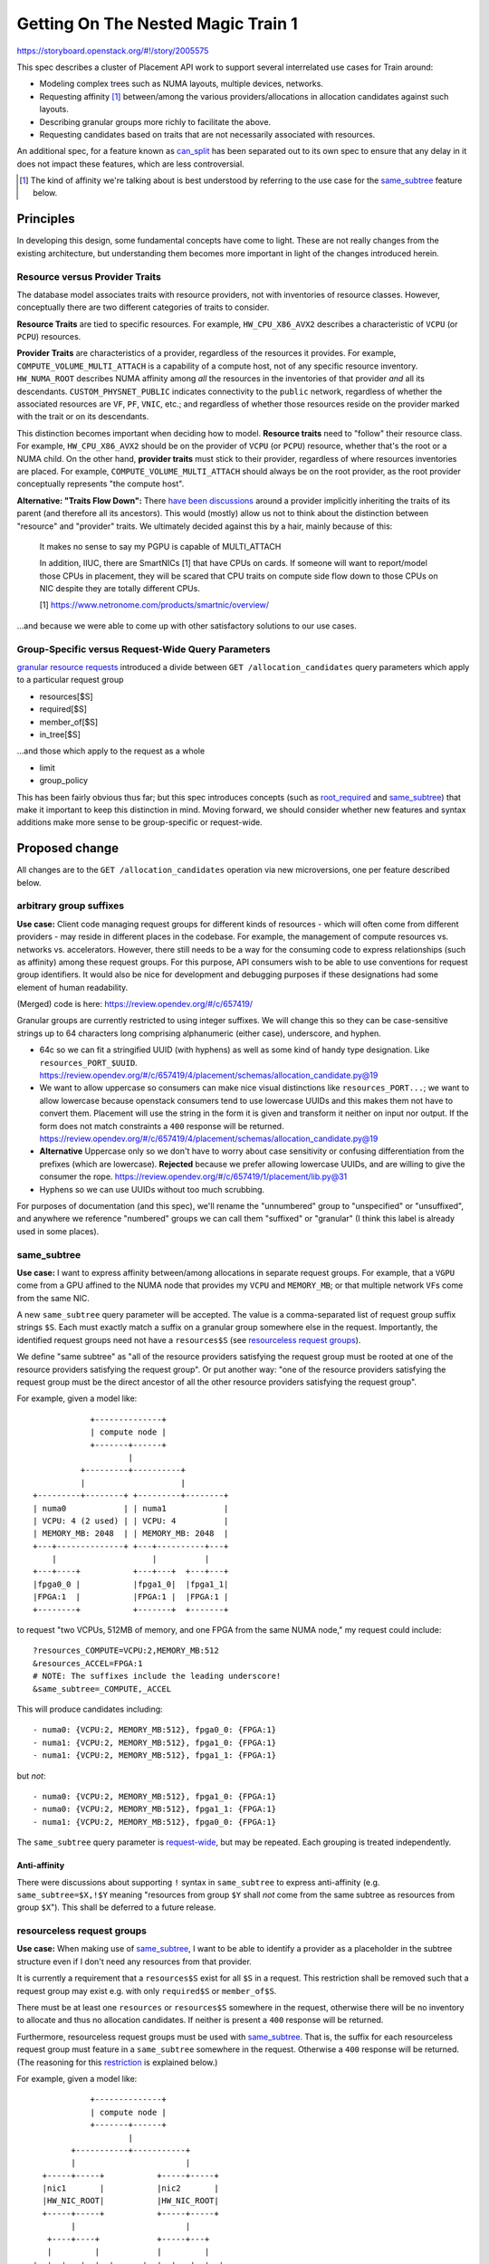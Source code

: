 ..
 This work is licensed under a Creative Commons Attribution 3.0 Unported
 License.

 http://creativecommons.org/licenses/by/3.0/legalcode

===================================
Getting On The Nested Magic Train 1
===================================

https://storyboard.openstack.org/#!/story/2005575

This spec describes a cluster of Placement API work to support several
interrelated use cases for Train around:

* Modeling complex trees such as NUMA layouts, multiple devices, networks.
* Requesting affinity [#]_ between/among the various providers/allocations in
  allocation candidates against such layouts.
* Describing granular groups more richly to facilitate the above.
* Requesting candidates based on traits that are not necessarily associated
  with resources.

An additional spec, for a feature known as `can_split`_ has been separated out
to its own spec to ensure that any delay in it does not impact these features,
which are less controversial.

.. [#] The kind of affinity we're talking about is best understood by
   referring to the use case for the `same_subtree`_ feature below.

Principles
==========
In developing this design, some fundamental concepts have come to light. These
are not really changes from the existing architecture, but understanding them
becomes more important in light of the changes introduced herein.

Resource versus Provider Traits
-------------------------------
The database model associates traits with resource providers, not with
inventories of resource classes. However, conceptually there are two different
categories of traits to consider.

.. _`resource traits`:

**Resource Traits** are tied to specific resources. For example,
``HW_CPU_X86_AVX2`` describes a characteristic of ``VCPU`` (or ``PCPU``)
resources.

.. _`provider traits`:

**Provider Traits** are characteristics of a provider, regardless of the
resources it provides. For example, ``COMPUTE_VOLUME_MULTI_ATTACH`` is a
capability of a compute host, not of any specific resource inventory.
``HW_NUMA_ROOT`` describes NUMA affinity among *all* the resources in the
inventories of that provider *and* all its descendants.
``CUSTOM_PHYSNET_PUBLIC`` indicates connectivity to the ``public`` network,
regardless of whether the associated resources are ``VF``, ``PF``, ``VNIC``,
etc.; and regardless of whether those resources reside on the provider marked
with the trait or on its descendants.

This distinction becomes important when deciding how to model. **Resource
traits** need to "follow" their resource class. For example,
``HW_CPU_X86_AVX2`` should be on the provider of ``VCPU`` (or ``PCPU``)
resource, whether that's the root or a NUMA child. On the other hand,
**provider traits** must stick to their provider, regardless of where resources
inventories are placed. For example, ``COMPUTE_VOLUME_MULTI_ATTACH`` should
always be on the root provider, as the root provider conceptually represents
"the compute host".

.. _`Traits Flow Down`:

**Alternative: "Traits Flow Down":** There have_ been_ discussions_ around a
provider implicitly inheriting the traits of its parent (and therefore all its
ancestors). This would (mostly) allow us not to think about the distinction
between "resource" and "provider" traits. We ultimately decided against this by
a hair, mainly because of this:

   It makes no sense to say my PGPU is capable of MULTI_ATTACH

   In addition, IIUC, there are SmartNICs [1] that have CPUs on cards.
   If someone will want to report/model those CPUs in placement, they
   will be scared that CPU traits on compute side flow down to those
   CPUs on NIC despite they are totally different CPUs.

   [1] https://www.netronome.com/products/smartnic/overview/

...and because we were able to come up with other satisfactory solutions to our
use cases.

.. _have: http://lists.openstack.org/pipermail/openstack-discuss/2019-April/005201.html
.. _been: http://lists.openstack.org/pipermail/openstack-discuss/2019-April/004817.html
.. _discussions: https://review.opendev.org/#/c/662191/3/doc/source/specs/train/approved/2005575-nested-magic-1.rst@266

Group-Specific versus Request-Wide Query Parameters
---------------------------------------------------
`granular resource requests`_ introduced a divide between ``GET
/allocation_candidates`` query parameters which apply to a particular request
group

* resources[$S]
* required[$S]
* member_of[$S]
* in_tree[$S]

.. _`request-wide`:

...and those which apply to the request as a whole

* limit
* group_policy

This has been fairly obvious thus far; but this spec introduces concepts (such
as `root_required`_ and `same_subtree`_) that make it important to keep this
distinction in mind.  Moving forward, we should consider whether new features
and syntax additions make more sense to be group-specific or request-wide.

.. _`granular resource requests`: http://specs.openstack.org/openstack/nova-specs/specs/rocky/implemented/granular-resource-requests.html

Proposed change
===============

All changes are to the ``GET /allocation_candidates`` operation via new
microversions, one per feature described below.

arbitrary group suffixes
------------------------
**Use case:** Client code managing request groups for different kinds of
resources - which will often come from different providers - may reside in
different places in the codebase. For example, the management of compute
resources vs. networks vs. accelerators. However, there still needs to be a way
for the consuming code to express relationships (such as affinity) among these
request groups. For this purpose, API consumers wish to be able to use
conventions for request group identifiers. It would also be nice for
development and debugging purposes if these designations had some element of
human readability.

(Merged) code is here: https://review.opendev.org/#/c/657419/

Granular groups are currently restricted to using integer suffixes. We will
change this so they can be case-sensitive strings up to 64 characters long
comprising alphanumeric (either case), underscore, and hyphen.

* 64c so we can fit a stringified UUID (with hyphens) as well as some kind of
  handy type designation. Like ``resources_PORT_$UUID``.
  https://review.opendev.org/#/c/657419/4/placement/schemas/allocation_candidate.py@19
* We want to allow uppercase so consumers can make nice visual distinctions
  like ``resources_PORT...``; we want to allow lowercase because openstack
  consumers tend to use lowercase UUIDs and this makes them not have to convert
  them. Placement will use the string in the form it is given and transform
  it neither on input nor output. If the form does not match constraints a
  ``400`` response will be returned.
  https://review.opendev.org/#/c/657419/4/placement/schemas/allocation_candidate.py@19
* **Alternative** Uppercase only so we don't have to worry about case
  sensitivity or confusing differentiation from the prefixes (which are
  lowercase). **Rejected** because we prefer allowing lowercase UUIDs, and are
  willing to give the consumer the rope.
  https://review.opendev.org/#/c/657419/1/placement/lib.py@31
* Hyphens so we can use UUIDs without too much scrubbing.

For purposes of documentation (and this spec), we'll rename the "unnumbered"
group to "unspecified" or "unsuffixed", and anywhere we reference "numbered"
groups we can call them "suffixed" or "granular" (I think this label is already
used in some places).

same_subtree
------------
**Use case:** I want to express affinity between/among allocations in separate
request groups. For example, that a ``VGPU`` come from a GPU affined to the
NUMA node that provides my ``VCPU`` and ``MEMORY_MB``; or that multiple network
``VF``\ s come from the same NIC.

A new ``same_subtree`` query parameter will be accepted. The value is a
comma-separated list of request group suffix strings ``$S``. Each must exactly
match a suffix on a granular group somewhere else in the request.  Importantly,
the identified request groups need not have a ``resources$S`` (see
`resourceless request groups`_).

We define "same subtree" as "all of the resource providers satisfying the
request group must be rooted at one of the resource providers satisfying the
request group". Or put another way: "one of the resource providers satisfying
the request group must be the direct ancestor of all the other resource
providers satisfying the request group".

For example, given a model like::

                +--------------+
                | compute node |
                +-------+------+
                        |
              +---------+----------+
              |                    |
    +---------+--------+ +---------+--------+
    | numa0            | | numa1            |
    | VCPU: 4 (2 used) | | VCPU: 4          |
    | MEMORY_MB: 2048  | | MEMORY_MB: 2048  |
    +---+--------------+ +---+----------+---+
        |                    |          |
    +---+----+           +---+---+  +---+---+
    |fpga0_0 |           |fpga1_0|  |fpga1_1|
    |FPGA:1  |           |FPGA:1 |  |FPGA:1 |
    +--------+           +-------+  +-------+

to request "two VCPUs, 512MB of memory, and one FPGA from the same NUMA
node," my request could include::

 ?resources_COMPUTE=VCPU:2,MEMORY_MB:512
 &resources_ACCEL=FPGA:1
 # NOTE: The suffixes include the leading underscore!
 &same_subtree=_COMPUTE,_ACCEL

This will produce candidates including::

 - numa0: {VCPU:2, MEMORY_MB:512}, fpga0_0: {FPGA:1}
 - numa1: {VCPU:2, MEMORY_MB:512}, fpga1_0: {FPGA:1}
 - numa1: {VCPU:2, MEMORY_MB:512}, fpga1_1: {FPGA:1}

but *not*::

 - numa0: {VCPU:2, MEMORY_MB:512}, fpga1_0: {FPGA:1}
 - numa0: {VCPU:2, MEMORY_MB:512}, fpga1_1: {FPGA:1}
 - numa1: {VCPU:2, MEMORY_MB:512}, fpga0_0: {FPGA:1}

The ``same_subtree`` query parameter is `request-wide`_, but may be repeated.
Each grouping is treated independently.

Anti-affinity
~~~~~~~~~~~~~
There were discussions about supporting ``!`` syntax in ``same_subtree`` to
express anti-affinity (e.g. ``same_subtree=$X,!$Y`` meaning "resources from
group ``$Y`` shall *not* come from the same subtree as resources from group
``$X``"). This shall be deferred to a future release.

resourceless request groups
---------------------------
**Use case:** When making use of `same_subtree`_, I want to be able to
identify a provider as a placeholder in the subtree structure even if I don't
need any resources from that provider.

It is currently a requirement that a ``resources$S`` exist for all ``$S`` in a
request. This restriction shall be removed such that a request group may exist
e.g. with only ``required$S`` or ``member_of$S``.

There must be at least one ``resources`` or ``resources$S`` somewhere in the
request, otherwise there will be no inventory to allocate and thus no
allocation candidates. If neither is present a ``400`` response will be
returned.

Furthermore, resourceless request groups must be used with `same_subtree`_.
That is, the suffix for each resourceless request group must feature in a
``same_subtree`` somewhere in the request. Otherwise a ``400`` response will be
returned. (The reasoning for this restriction_ is explained below.)

For example, given a model like::

                +--------------+
                | compute node |
                +-------+------+
                        |
            +-----------+-----------+
            |                       |
      +-----+-----+           +-----+-----+
      |nic1       |           |nic2       |
      |HW_NIC_ROOT|           |HW_NIC_ROOT|
      +-----+-----+           +-----+-----+
            |                       |
       +----+----+            +-----+---+
       |         |            |         |
    +--+--+   +--+--+      +--+--+   +--+--+
    |pf1_1|   |pf1_2|      |pf2_1|   |pf2_2|
    |NET1 |   |NET2 |      |NET1 |   |NET2 |
    |VF:4 |   |VF:4 |      |VF:2 |   |VF:2 |
    +-----+   +-----+      +-----+   +-----+

a request such as the following, meaning, "Two VFs from the same NIC,
one on each of network NET1 and NET2," is legal::

 ?resources_VIF_NET1=VF:1
 &required_VIF_NET1=NET1
 &resources_VIF_NET2=VF:1
 &required_VIF_NET2=NET2
 # NOTE: there is no resources_NIC_AFFINITY
 &required_NIC_AFFINITY=HW_NIC_ROOT
 &same_subtree=_VIF_NET1,_VIF_NET2,_NIC_AFFINITY

The returned candidates will include::

 - pf1_1: {VF:1}, pf1_2: {VF:1}
 - pf2_1: {VF:1}, pf2_2: {VF:1}

but *not*::

 - pf1_1: {VF:1}, pf2_2: {VF:1}
 - pf2_1: {VF:1}, pf1_2: {VF:1}

.. _restriction:

Why enforce resourceless + same_subtree?
~~~~~~~~~~~~~~~~~~~~~~~~~~~~~~~~~~~~~~~~
Taken by itself (without `same_subtree`_), a resourceless request group
intuitively means, "There must exist in the solution space a resource provider
that satisfies these constraints." But what does "solution space" mean? Clearly
it's not the same as `solution path`_, or we wouldn't be able to use it to add
resourceless providers to that solution path. So it must encompass at least the
entire non-sharing tree around the solution path. Does it also encompass
sharing providers associated via aggregate? What would that mean?

Since we have not identified any real use cases for resourceless *without*
`same_subtree`_ (other than `root_member_of`_ -- see below) making this an
error allows us to not have to deal with these questions.

root_required
-------------
**Use case:** I want to limit allocation candidates to trees `whose root
provider`_ has (or does not have) certain traits. For example, I want to limit
candidates to only multi-attach-capable hosts; or preserve my Windows-licensed
hosts for special use.

A new ``root_required`` query parameter will be accepted. The value syntax is
identical to that of ``required[$S]``: that is, it accepts a comma-delimited
list of trait names, each optionally prefixed with ``!`` to indicate
"forbidden" rather than "required".

This is a `request-wide`_ query parameter designed for `provider traits`_
specifically on the root provider of the non-sharing tree involved in the
allocation candidate. That is, regardless of any group-specific constraints,
and regardless of whether the root actually provides resource to the request,
results will be filtered such that the root of the non-sharing tree conforms to
the constraints specified in ``root_required``.

``root_required`` may not be repeated.

.. _`whose root provider`:

The fact that this feature is (somewhat awkwardly) restricted to "...trees
whose root provider ..." deserves some explanation. This is to fill a gap
in use cases that cannot be adequately covered by other query parameters.

* To land on a tree (host) with a given trait *anywhere* in its hierarchy,
  `resourceless request groups`_ without `same_subtree`_ could be used.
  However, there is no way to express the "forbidden" side of this in a way
  that makes sense:

  * A resourceless ``required$S=!FOO`` would simply ensure that a provider
    *anywhere in the tree* does not have ``FOO`` - which would end up not being
    restrictive as intended in most cases.
  * We could define "resourceless forbidden" to mean "nowhere in the tree", but
    this would be inconsistent and hard to explain.

* To ensure that the desired trait is present (or absent) in the *result set*,
  it would be necessary to attach the trait to a group whose resource
  constraints will be satisfied by the provider possessing (or lacking) that
  trait.

  * This requires the API consumer to understand too much about how the
    provider trees are modeled; and
  * It doesn't work in heterogeneous environments where such `provider traits`_
    may or may not stick with providers of a specific resource class.

  This could possibly be mitigated by careful use of `same_subtree`_, but
  that again requires deep understanding of the tree model, and also confuses
  the meaning of `same_subtree`_ and `resource versus provider traits`_.

* The `traits flow down`_ concept described earlier could help here; but that
  would still entail attaching `provider traits`_ to a particular request
  group. Which one? Because the trait isn't associated with a specific
  resource, it would be arbitrary and thus difficult to explain and justify.

.. _`solution path`:

**Alternative: "Solution Path":** A more general solution was discussed whereby
we would define a "solution path" as: **The set of resource providers which
satisfy all the request groups *plus* all the ancestors of those providers, up
to the root.** This would allow us to introduce a `request-wide`_ query
parameter such as ``solution_path_required``. The idea would be the same as
``root_required``, but the specified trait constraints would be applied to all
providers in the "solution path" (required traits must be present *somewhere*
in the solution path; forbidden traits must not be present *anywhere* in the
solution path).

This alternative was rejected because:

* Describing the "solution path" concept to API consumers would be hard.
* We decided the only real use cases where the trait constraints needed to be
  applied to providers *other than the root* could be satisfied (and more
  naturally) in other ways.

This section was the result of long discussions `in IRC`_ and on `the review
for this spec`_

.. _`in IRC`: http://eavesdrop.openstack.org/irclogs/%23openstack-placement/%23openstack-placement.2019-06-12.log.html#t2019-06-12T15:04:48
.. _`the review for this spec`: https://review.opendev.org/#/c/662191/

root_member_of
--------------
.. note:: It is not clear whether there is immediate need to implement this
          feature.

**Use case:** I want to limit allocation candidates to trees `whose root
provider`_ is (or is not) a member of a certain aggregate. For example, I want
to limit candidates to only hosts in (or not in) a specific availability zone.

.. note:: We "need" this because of the restriction_ that resourceless request
          groups must be used with `same_subtree`_. Without that restriction, a
          resourceless ``member_of`` would match a provider anywhere in the
          tree, including the root.

``root_member_of`` is conceptually identical to `root_required`_, but for
aggregates. Like ``member_of[$S]``, ``root_member_of`` supports ``in:``, and
can be repeated (in contrast to ``[root_]required[$S]``).

Default group_policy to none
----------------------------
A single ``isolate`` setting that applies to the whole request has consistently
been shown to be inadequate/confusing/frustrating for all but the simplest
anti-affinity use cases. We're not going to get rid of ``group_policy``, but
we're going to make it no longer required, defaulting to ``none``. This will
allow us to get rid of `at least one hack`_ in nova and provide a clearer user
experience, while still allowing us to satisfy simple NUMA use cases. In the
future a `granular isolation`_ syntax should make it possible to satisfy more
complex scenarios.

.. _at least one hack: https://review.opendev.org/657796

.. _granular isolation:

(Future) Granular Isolation
---------------------------
.. note:: This is currently out of scope, but we wanted to get it written down.

The features elsewhere in this spec allow us to specify affinity pretty richly.
But anti-affinity (within a provider tree - not between providers) is still all
(``group_policy=isolate``) or nothing (``group_policy=none``). We would like to
be able to express anti-affinity between/among subsets of the suffixed groups
in the request.

We propose a new `request-wide`_ query parameter key ``isolate``. The value is
a comma-separated list of request group suffix strings ``$S``. Each must
exactly match a suffix on a granular group somewhere else in the request. This
works on `resourceless request groups`_ as well as those with resources. It is
mutually exclusive with the ``group_policy`` query parameter: 400 if both are
specified.

The effect is the resource providers satisfying each group ``$S`` must satisfy
*only* their respective group ``$S``.

At one point I thought it made sense for ``isolate`` to be repeatable. But now
I can't convince myself that ``isolate={set1}&isolate={set2}`` can ever produce
an effect different from ``isolate={set1|set2}``. Perhaps it's because
different ``isolate``\ s could be coming from different parts of the calling
code?

Another alternative would be to isolate the groups from *each other* but not
from *other groups*, in which case repeating ``isolate`` could be meaningful.
But confusing. Thought will be needed.


Interactions
------------
Some discussion on these can be found in the neighborhood of
http://eavesdrop.openstack.org/irclogs/%23openstack-placement/%23openstack-placement.2019-05-10.log.html#t2019-05-10T22:02:43

group_policy + same_subtree
~~~~~~~~~~~~~~~~~~~~~~~~~~~
``group_policy=isolate`` forces the request groups identified in
``same_subtree`` to be satisfied by different providers, whereas
``group_policy=none`` would also allow ``same_subtree`` to degenerate to
"same provider".

For example, given the following model::

              +--------------+
              | compute node |
              +-------+------+
                      |
          +-----------+-----------+
          |                       |
    +-----+-----+           +-----+-----+
    |nic1       |           |nic2       |
    |HW_NIC_ROOT|           |HW_NIC_ROOT|
    +-----+-----+           +-----+-----+
          |                       |
     +----+----+                 ...
     |         |
  +--+--+   +--+--+
  |pf1_1|   |pf1_2|
  |VF:4 |   |VF:4 |
  +-----+   +-----+

a request for "Two VFs from different PFs on the same NIC"::

 ?resources_VIF1=VF:1
 &resources_VIF2=VF:1
 &required_NIC_AFFINITY=HW_NIC_ROOT
 &same_subtree=_VIF1,_VIF2,_NIC_AFFINITY
 &group_policy=isolate

will return only one candidate::

 - pf1_1: {VF:1}, pf1_2: {VF:1}

whereas the same request with ``group_policy=none``, meaning "Two VFs
from the same NIC"::

 ?resources_VIF1=VF:1
 &resources_VIF2=VF:1
 &required_NIC_AFFINITY=HW_NIC_ROOT
 &same_subtree=_VIF1,_VIF2,_NIC_AFFINITY
 &group_policy=none

will return two additional candidates where both ``VF``\ s are satisfied by
the same provider::

 - pf1_1: {VF:1}, pf1_2: {VF:1}
 - pf1_1: {VF:2}
 - pf1_2: {VF:2}

group_policy + resourceless request groups
~~~~~~~~~~~~~~~~~~~~~~~~~~~~~~~~~~~~~~~~~~
Resourceless request groups are treated the same as any other for the
purposes of ``group_policy``:

* If your resourceless request group is suffixed,
  ``group_policy=isolate`` means the provider satisfying the resourceless
  request group will not be able to satisfy any other suffixed group.
* If your resourceless request group is unsuffixed, it can be satisfied by
  *any* provider in the tree, since the unsuffixed group isn't isolated (even
  with ``group_policy=isolate``). This is important because there are_ cases_
  where we want to require certain traits (usually `provider traits`_), and
  don't want to figure out which other request group might be requesting
  resources from the same provider.

same_subtree + resourceless request groups
~~~~~~~~~~~~~~~~~~~~~~~~~~~~~~~~~~~~~~~~~~
These *must* be used together -- see `Why enforce resourceless +
same_subtree?`_

Impacts
=======

Data model impact
-----------------
There should be no changes to database table definitions, but the
implementation will almost certainly involve adding/changing database queries.

There will also likely be changes to python-side objects representing
meta-objects used to manage information between the database and the REST
layer. However, the data models for the JSON payloads in the REST layer itself
will be unaffected.

Performance Impact
------------------
The work for ``same_subtree`` will probably (at least initially) be done on the
python side as additional filtering under ``_merge_candidates``. This could
have some performance impact especially on large data sets. Again, we should
optimize requests without ``same_subtree``, where ``same_subtree`` refers to
only one group, where no nested providers exist in the database, etc.

Resourceless request groups may add a small additional burden to
database queries, but it should be negligible. It should be relatively
rare in the wild for a resourceless request group to be satisfied by a
provider that actually provides no resource to the request, though there
are_ cases_ where a resourceless request group would be useful even
though the provider *does* provide resources to the request.

.. _are: https://review.opendev.org/#/c/645316/
.. _cases: https://review.opendev.org/#/c/656885/

Documentation Impact
--------------------
The new query parameters will be documented in the API reference.

Microversion paperwork will be done.

:doc:`/usage/provider-tree` will be updated (and/or split off of).

Security impact
---------------
None

Other end user impact
---------------------
None

Other deployer impact
---------------------
None

Developer impact
----------------
None

Upgrade impact
--------------
None

Implementation
==============

Assignee(s)
-----------
* cdent
* tetsuro
* efried
* others

Dependencies
============
None

Testing
=======
Code for a gabbi fixture with some complex and interesting characteristics is
merged here: https://review.opendev.org/#/c/657463/

Lots of functional testing, primarily via gabbi, will be included.

It wouldn't be insane to write some PoC consuming code on the nova side to
validate assumptions and use cases.

References
==========
...are inline

History
=======

.. list-table:: Revisions
   :header-rows: 1

   * - Release Name
     - Description
   * - Train
     - Introduced

.. _can_split: https://review.opendev.org/658510
